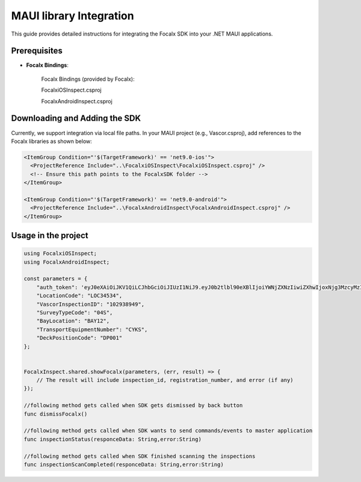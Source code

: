 MAUI  library Integration
==================================

This guide provides detailed instructions for integrating the Focalx SDK into your .NET MAUI applications.


Prerequisites
-------------

- **Focalx Bindings**:

    Focalx Bindings (provided by Focalx):


    FocalxiOSInspect.csproj


    FocalxAndroidInspect.csproj


Downloading and Adding the SDK
------------------------------

Currently, we support integration via local file paths.
In your MAUI project (e.g., Vascor.csproj), add references to the Focalx libraries as shown below:

.. code-block:: javascript

  <ItemGroup Condition="'$(TargetFramework)' == 'net9.0-ios'">
    <ProjectReference Include="..\FocalxiOSInspect\FocalxiOSInspect.csproj" />
    <!-- Ensure this path points to the FocalxSDK folder -->
  </ItemGroup>

  <ItemGroup Condition="'$(TargetFramework)' == 'net9.0-android'">
    <ProjectReference Include="..\FocalxAndroidInspect\FocalxAndroidInspect.csproj" />
  </ItemGroup>


Usage in the project 
------------------------------

.. code-block:: javascript

    using FocalxiOSInspect;
    using FocalxAndroidInspect;

    const parameters = {
        "auth_token": 'eyJ0eXAiOiJKV1QiLCJhbGciOiJIUzI1NiJ9.eyJ0b2tlbl90eXBlIjoiYWNjZXNzIiwiZXhwIjoxNjg3MzcyMzI4LCJqdGkiOiJjNzY2ZjYzNWUxMzE0MTkxYjlhZWE3ODBiZGQwYjAyZSIsInVzZXJfaWQiOjg0fQ.Ojd4tVmxuR592RYUDBs04WuMBXiQxt-KBnsMYYQMeKc',
        "LocationCode": "LOC34534", 
        "VascorInspectionID": "102938949", 
        "SurveyTypeCode": "04S", 
        "BayLocation": "BAY12", 
        "TransportEquipmentNumber": "CYKS",
        "DeckPositionCode": "DP001" 
    };
        

    FocalxInspect.shared.showFocalx(parameters, (err, result) => {
        // The result will include inspection_id, registration_number, and error (if any)
    });

    //following method gets called when SDK gets dismissed by back button
    func dismissFocalx()  

    //following method gets called when SDK wants to send commands/events to master application
    func inspectionStatus(responceData: String,error:String) 

    //following method gets called when SDK finished scanning the inspections
    func inspectionScanCompleted(responceData: String,error:String) 
        